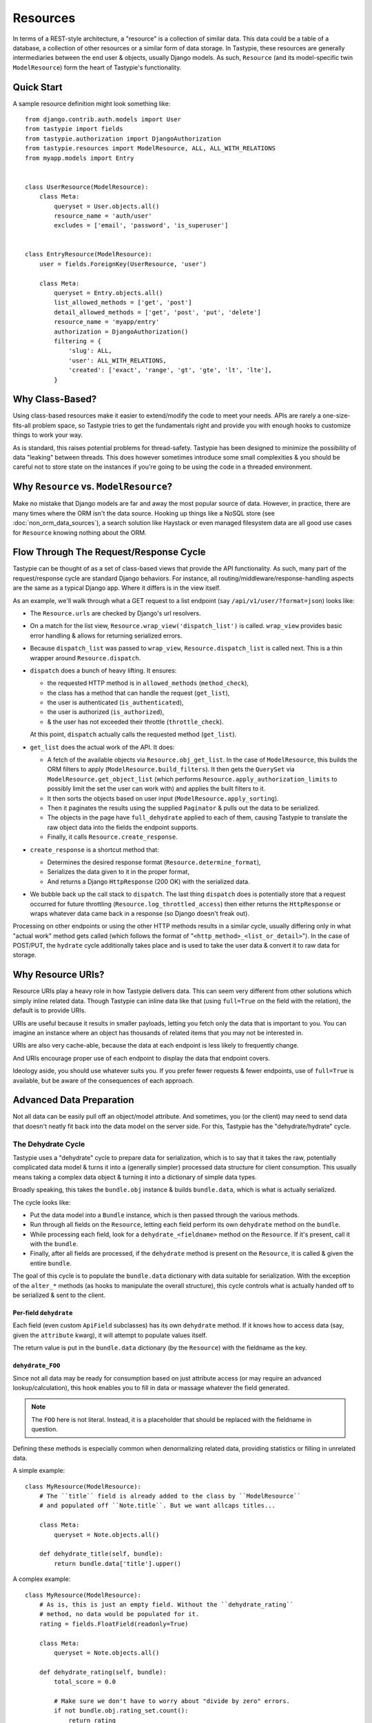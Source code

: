 .. _ref-resources:

=========
Resources
=========

In terms of a REST-style architecture, a "resource" is a collection of similar
data. This data could be a table of a database, a collection of other resources
or a similar form of data storage. In Tastypie, these resources are generally
intermediaries between the end user & objects, usually Django models. As such,
``Resource`` (and its model-specific twin ``ModelResource``) form the heart of
Tastypie's functionality.


Quick Start
===========

A sample resource definition might look something like::

    from django.contrib.auth.models import User
    from tastypie import fields
    from tastypie.authorization import DjangoAuthorization
    from tastypie.resources import ModelResource, ALL, ALL_WITH_RELATIONS
    from myapp.models import Entry


    class UserResource(ModelResource):
        class Meta:
            queryset = User.objects.all()
            resource_name = 'auth/user'
            excludes = ['email', 'password', 'is_superuser']


    class EntryResource(ModelResource):
        user = fields.ForeignKey(UserResource, 'user')

        class Meta:
            queryset = Entry.objects.all()
            list_allowed_methods = ['get', 'post']
            detail_allowed_methods = ['get', 'post', 'put', 'delete']
            resource_name = 'myapp/entry'
            authorization = DjangoAuthorization()
            filtering = {
                'slug': ALL,
                'user': ALL_WITH_RELATIONS,
                'created': ['exact', 'range', 'gt', 'gte', 'lt', 'lte'],
            }


Why Class-Based?
================

Using class-based resources make it easier to extend/modify the code to meet
your needs. APIs are rarely a one-size-fits-all problem space, so Tastypie
tries to get the fundamentals right and provide you with enough hooks to
customize things to work your way.

As is standard, this raises potential problems for thread-safety. Tastypie has
been designed to minimize the possibility of data "leaking" between threads.
This does however sometimes introduce some small complexities & you should be
careful not to store state on the instances if you're going to be using the
code in a threaded environment.


Why ``Resource`` vs. ``ModelResource``?
=======================================

Make no mistake that Django models are far and away the most popular source of
data. However, in practice, there are many times where the ORM isn't the data
source. Hooking up things like a NoSQL store (see :doc:`non_orm_data_sources`),
a search solution like Haystack or even managed filesystem data are all good
use cases for ``Resource`` knowing nothing about the ORM.


Flow Through The Request/Response Cycle
=======================================

Tastypie can be thought of as a set of class-based views that provide the API
functionality. As such, many part of the request/response cycle are standard
Django behaviors. For instance, all routing/middleware/response-handling aspects
are the same as a typical Django app. Where it differs is in the view itself.

As an example, we'll walk through what a GET request to a list endpoint (say
``/api/v1/user/?format=json``) looks like:

* The ``Resource.urls`` are checked by Django's url resolvers.
* On a match for the list view, ``Resource.wrap_view('dispatch_list')`` is
  called. ``wrap_view`` provides basic error handling & allows for returning
  serialized errors.
* Because ``dispatch_list`` was passed to ``wrap_view``,
  ``Resource.dispatch_list`` is called next. This is a thin wrapper around
  ``Resource.dispatch``.
* ``dispatch`` does a bunch of heavy lifting. It ensures:

  * the requested HTTP method is in ``allowed_methods`` (``method_check``),
  * the class has a method that can handle the request (``get_list``),
  * the user is authenticated (``is_authenticated``),
  * the user is authorized (``is_authorized``),
  * & the user has not exceeded their throttle (``throttle_check``).

  At this point, ``dispatch`` actually calls the requested method (``get_list``).

* ``get_list`` does the actual work of the API. It does:

  * A fetch of the available objects via ``Resource.obj_get_list``. In the case
    of ``ModelResource``, this builds the ORM filters to apply
    (``ModelResource.build_filters``). It then gets the ``QuerySet`` via
    ``ModelResource.get_object_list`` (which performs
    ``Resource.apply_authorization_limits`` to possibly limit the set the user
    can work with) and applies the built filters to it.
  * It then sorts the objects based on user input
    (``ModelResource.apply_sorting``).
  * Then it paginates the results using the supplied ``Paginator`` & pulls out
    the data to be serialized.
  * The objects in the page have ``full_dehydrate`` applied to each of them,
    causing Tastypie to translate the raw object data into the fields the
    endpoint supports.
  * Finally, it calls ``Resource.create_response``.

* ``create_response`` is a shortcut method that:

  * Determines the desired response format (``Resource.determine_format``),
  * Serializes the data given to it in the proper format,
  * And returns a Django ``HttpResponse`` (200 OK) with the serialized data.

* We bubble back up the call stack to ``dispatch``. The last thing ``dispatch``
  does is potentially store that a request occurred for future throttling
  (``Resource.log_throttled_access``) then either returns the ``HttpResponse``
  or wraps whatever data came back in a response (so Django doesn't freak out).

Processing on other endpoints or using the other HTTP methods results in a
similar cycle, usually differing only in what "actual work" method gets called
(which follows the format of "``<http_method>_<list_or_detail>``"). In the case
of POST/PUT, the ``hydrate`` cycle additionally takes place and is used to take
the user data & convert it to raw data for storage.


Why Resource URIs?
==================

Resource URIs play a heavy role in how Tastypie delivers data. This can seem
very different from other solutions which simply inline related data. Though
Tastypie can inline data like that (using ``full=True`` on the field with the
relation), the default is to provide URIs.

URIs are useful because it results in smaller payloads, letting you fetch only
the data that is important to you. You can imagine an instance where an object
has thousands of related items that you may not be interested in.

URIs are also very cache-able, because the data at each endpoint is less likely
to frequently change.

And URIs encourage proper use of each endpoint to display the data that endpoint
covers.

Ideology aside, you should use whatever suits you. If you prefer fewer requests
& fewer endpoints, use of ``full=True`` is available, but be aware of the
consequences of each approach.


Advanced Data Preparation
=========================

Not all data can be easily pull off an object/model attribute. And sometimes,
you (or the client) may need to send data that doesn't neatly fit back into the
data model on the server side. For this, Tastypie has the "dehydrate/hydrate"
cycle.

The Dehydrate Cycle
-------------------

Tastypie uses a "dehydrate" cycle to prepare data for serialization, which is
to say that it takes the raw, potentially complicated data model & turns it
into a (generally simpler) processed data structure for client consumption.
This usually means taking a complex data object & turning it into a dictionary
of simple data types.

Broadly speaking, this takes the ``bundle.obj`` instance & builds
``bundle.data``, which is what is actually serialized.

The cycle looks like:

* Put the data model into a ``Bundle`` instance, which is then passed through
  the various methods.
* Run through all fields on the ``Resource``, letting each field
  perform its own ``dehydrate`` method on the ``bundle``.
* While processing each field, look for a ``dehydrate_<fieldname>`` method on
  the ``Resource``. If it's present, call it with the ``bundle``.
* Finally, after all fields are processed, if the ``dehydrate`` method is
  present on the ``Resource``, it is called & given the entire ``bundle``.

The goal of this cycle is to populate the ``bundle.data`` dictionary with data
suitable for serialization. With the exception of the ``alter_*`` methods (as
hooks to manipulate the overall structure), this cycle controls what is
actually handed off to be serialized & sent to the client.

Per-field ``dehydrate``
~~~~~~~~~~~~~~~~~~~~~~~

Each field (even custom ``ApiField`` subclasses) has its own ``dehydrate``
method. If it knows how to access data (say, given the ``attribute`` kwarg), it
will attempt to populate values itself.

The return value is put in the ``bundle.data`` dictionary (by the ``Resource``)
with the fieldname as the key.

``dehydrate_FOO``
~~~~~~~~~~~~~~~~~

Since not all data may be ready for consumption based on just attribute access
(or may require an advanced lookup/calculation), this hook enables you to fill
in data or massage whatever the field generated.

.. note::

  The ``FOO`` here is not literal. Instead, it is a placeholder that should be
  replaced with the fieldname in question.

Defining these methods is especially common when denormalizing related data,
providing statistics or filling in unrelated data.

A simple example::

    class MyResource(ModelResource):
        # The ``title`` field is already added to the class by ``ModelResource``
        # and populated off ``Note.title``. But we want allcaps titles...

        class Meta:
            queryset = Note.objects.all()

        def dehydrate_title(self, bundle):
            return bundle.data['title'].upper()

A complex example::

    class MyResource(ModelResource):
        # As is, this is just an empty field. Without the ``dehydrate_rating``
        # method, no data would be populated for it.
        rating = fields.FloatField(readonly=True)

        class Meta:
            queryset = Note.objects.all()

        def dehydrate_rating(self, bundle):
            total_score = 0.0

            # Make sure we don't have to worry about "divide by zero" errors.
            if not bundle.obj.rating_set.count():
                return rating

            # We'll run over all the ``Rating`` objects & calculate an average.
            for rating in bundle.obj.rating_set.all():
                total_score += rating.rating

            return total_score /  bundle.obj.rating_set.count()

The return value is updated in the ``bundle.data``. You should avoid altering
``bundle.data`` here if you can help it.

``dehydrate``
~~~~~~~~~~~~~

The ``dehydrate`` method takes a now fully-populated ``bundle.data`` & make
any last alterations to it. This is useful for when a piece of data might
depend on more than one field, if you want to shove in extra data that isn't
worth having its own field or if you want to dynamically remove things from
the data to be returned.

A simple example::

    class MyResource(ModelResource):
        class Meta:
            queryset = Note.objects.all()

        def dehydrate(self, bundle):
            # Include the request IP in the bundle.
            bundle.data['request_ip'] = bundle.request.META.get('REMOTE_ADDR')
            return bundle

A complex example::

    class MyResource(ModelResource):
        class Meta:
            queryset = User.objects.all()
            excludes = ['email', 'password', 'is_staff', 'is_superuser']

        def dehydrate(self, bundle):
            # If they're requesting their own record, add in their email address.
            if bundle.request.user.pk == bundle.obj.pk:
                # Note that there isn't an ``email`` field on the ``Resource``.
                # By this time, it doesn't matter, as the built data will no
                # longer be checked against the fields on the ``Resource``.
                bundle.data['email'] = bundle.obj.email

            return bundle

This method should return a ``bundle``, whether it modifies the existing one or creates a whole new one. You can even remove any/all data from the
``bundle.data`` if you wish.

The Hydrate Cycle
-------------------

Tastypie uses a "hydrate" cycle to take serializated data from the client
and turn it into something the data model can use. This is the reverse process
from the ``dehydrate`` cycle. If fact, by default, Tastypie's serialized data
should be "round-trip-able", meaning the data that comes out should be able to
be fed back in & result in the same original data model. This usually means
taking a dictionary of simple data types & turning it into a complex data
object.

Broadly speaking, this takes the recently-deserialized ``bundle.data``
dictionary & builds ``bundle.obj`` (but does **NOT** save it).

The cycle looks like:

* Put the data from the client into a ``Bundle`` instance, which is then passed
  through the various methods.
* If the ``hydrate`` method is present on the ``Resource``, it is called & given the entire ``bundle``.
* Then run through all fields on the ``Resource``, look for a ``hydrate_<fieldname>`` method on
  the ``Resource``. If it's present, call it with the ``bundle``.
* Finally after all other processing is done, while processing each field, let each field
  perform its own ``hydrate`` method on the ``bundle``.

The goal of this cycle is to populate the ``bundle.obj`` data model with data
suitable for saving/persistence. Again, with the exception of the ``alter_*``
methods (as hooks to manipulate the overall structure), this cycle controls what
how the data from the client is interpreted & placed on the data model.

``hydrate``
~~~~~~~~~~~

The ``hydrate`` method allows you to make final changes to the ``bundle.obj``.
This includes things like prepopulating fields you don't expose over the API,
recalculating related data or mangling data.

Example::

    class MyResource(ModelResource):
        # The ``title`` field is already added to the class by ``ModelResource``
        # and populated off ``Note.title``. We'll use that title to build a
        # ``Note.slug`` as well.

        class Meta:
            queryset = Note.objects.all()

        def hydrate(self, bundle):
            # Don't change existing slugs.
            # In reality, this would be better implemented at the ``Note.save``
            # level, but is for demonstration.
            if not bundle.obj.pk:
                bundle.obj.slug = slugify(bundle.data['title'])

            return bundle

This method should return a ``bundle``, whether it modifies the existing one or
creates a whole new one. You can even remove any/all data from the
``bundle.obj`` if you wish.

``hydrate_FOO``
~~~~~~~~~~~~~~~

Data from the client may not map directly onto the data model or might need
augmentation. This hook lets you take that data & convert it.

.. note::

  The ``FOO`` here is not literal. Instead, it is a placeholder that should be
  replaced with the fieldname in question.

A simple example::

    class MyResource(ModelResource):
        # The ``title`` field is already added to the class by ``ModelResource``
        # and populated off ``Note.title``. But we want lowercase titles...

        class Meta:
            queryset = Note.objects.all()

        def hydrate_title(self, bundle):
            bundle.data['title'] = bundle.data['title'].lower()
            return bundle

The return value is the ``bundle``.

Per-field ``hydrate``
~~~~~~~~~~~~~~~~~~~~~

Each field (even custom ``ApiField`` subclasses) has its own ``hydrate``
method. If it knows how to access data (say, given the ``attribute`` kwarg), it
will attempt to take data from the ``bundle.data`` & assign it on the data
model.

The return value is put in the ``bundle.obj`` attribute for that fieldname.


Reverse "Relationships"
=======================

Unlike Django's ORM, Tastypie does not automatically create reverse relations.
This is because there is substantial technical complexity involved, as well as
perhaps unintentionally exposing related data in an incorrect way to the end
user of the API.

However, it is still possible to create reverse relations. Instead of handing
the ``ToOneField`` or ``ToManyField`` a class, pass them a string that
represents the full path to the desired class. Implementing a reverse
relationship looks like so::

  # myapp/api/resources.py
  from tastypie import fields
  from tastypie.resources import ModelResource
  from myapp.models import Note, Comment


  class NoteResource(ModelResource):
      comments = fields.ToManyField('myapp.api.resources.CommentResource', 'comments')

      class Meta:
          queryset = Note.objects.all()


  class CommentResource(ModelResource):
      note = fields.ToOneField(NoteResource, 'notes')

      class Meta:
          queryset = Comment.objects.all()

.. warning::

  Unlike Django, you can't use just the class name (i.e. ``'CommentResource'``),
  even if it's in the same module. Tastypie (intentionally) lacks a construct
  like the ``AppCache`` which makes that sort of thing work in Django. Sorry.

Tastypie also supports self-referential relations. If you assume we added the
appropriate self-referential ``ForeignKey`` to the ``Note`` model, implementing
a similar relation in Tastypie would look like::

  # myapp/api/resources.py
  from tastypie import fields
  from tastypie.resources import ModelResource
  from myapp.models import Note


  class NoteResource(ModelResource):
      sub_notes = fields.ToManyField('self', 'notes')

      class Meta:
          queryset = Note.objects.all()


Resource Options (AKA ``Meta``)
===============================

The inner ``Meta`` class allows for class-level configuration of how the
``Resource`` should behave. The following options are available:

``serializer``
--------------

  Controls which serializer class the ``Resource`` should use. Default is
  ``tastypie.serializers.Serializer()``.

``authentication``
------------------

  Controls which authentication class the ``Resource`` should use. Default is
  ``tastypie.authentication.Authentication()``.

``authorization``
-----------------

  Controls which authorization class the ``Resource`` should use. Default is
  ``tastypie.authorization.ReadOnlyAuthorization()``.

``validation``
--------------

  Controls which validation class the ``Resource`` should use. Default is
  ``tastypie.validation.Validation()``.

``paginator_class``
-------------------

  Controls which paginator class the ``Resource`` should use. Default is
  ``tastypie.paginator.Paginator``.

.. note::

  This is different than the other options in that you supply a class rather
  than an instance. This is done because the Paginator has some per-request
  initialization options.

``cache``
---------

  Controls which cache class the ``Resource`` should use. Default is
  ``tastypie.cache.NoCache()``.

``throttle``
------------

  Controls which throttle class the ``Resource`` should use. Default is
  ``tastypie.throttle.BaseThrottle()``.

``allowed_methods``
-------------------

  Controls what list & detail REST methods the ``Resource`` should respond to.
  Default is ``None``, which means delegate to the more specific
  ``list_allowed_methods`` & ``detail_allowed_methods`` options.

  You may specify a list like ``['get', 'post', 'put', 'delete', 'patch']`` as a shortcut
  to prevent having to specify the other options.

``list_allowed_methods``
------------------------

  Controls what list REST methods the ``Resource`` should respond to. Default
  is ``['get', 'post', 'put', 'delete', 'patch']``.

``detail_allowed_methods``
--------------------------

  Controls what detail REST methods the ``Resource`` should respond to. Default
  is ``['get', 'post', 'put', 'delete', 'patch']``.

``limit``
---------

  Controls what how many results the ``Resource`` will show at a time. Default
  is either the ``API_LIMIT_PER_PAGE`` setting (if provided) or ``20`` if not
  specified.

``max_limit``
-------------

  Controls the maximum number of results the ``Resource`` will show at a time.
  If the user-specified ``limit`` is higher than this, it will be capped to
  this limit. Set to ``0`` or ``None`` to allow unlimited results.

``api_name``
------------

  An override for the ``Resource`` to use when generating resource URLs.
  Default is ``None``.

``resource_name``
-----------------

  An override for the ``Resource`` to use when generating resource URLs.
  Default is ``None``.

  If not provided, the ``Resource`` or ``ModelResource`` will attempt to name
  itself. This means a lowercase version of the classname preceding the word
  ``Resource`` if present (i.e. ``SampleContentResource`` would become
  ``samplecontent``).

``default_format``
------------------

  Specifies the default serialization format the ``Resource`` should use if
  one is not requested (usually by the ``Accept`` header or ``format`` GET
  parameter). Default is ``application/json``.

``filtering``
-------------

  Provides a list of fields that the ``Resource`` will accept client
  filtering on. Default is ``{}``.

  Keys should be the fieldnames as strings while values should be a list of
  accepted filter types.

``ordering``
------------

  Specifies the what fields the ``Resource`` should should allow ordering on.
  Default is ``[]``.

  Values should be the fieldnames as strings. When provided to the ``Resource``
  by the ``order_by`` GET parameter, you can specify either the ``fieldname``
  (ascending order) or ``-fieldname`` (descending order).

``object_class``
----------------

  Provides the ``Resource`` with the object that serves as the data source.
  Default is ``None``.

  In the case of ``ModelResource``, this is automatically populated by the
  ``queryset`` option and is the model class.

``queryset``
------------

  Provides the ``Resource`` with the set of Django models to respond with.
  Default is ``None``.

  Unused by ``Resource`` but present for consistency.

.. warning::

  If you place any callables in this, they'll only be evaluated once (when
  the ``Meta`` class is instantiated). This especially affects things that
  are date/time related. Please see the :ref:cookbook for a way around this.

``fields``
----------

  Controls what introspected fields the ``Resource`` should include.
  A whitelist of fields. Default is ``[]``.

``excludes``
------------

  Controls what introspected fields the ``Resource`` should *NOT* include.
  A blacklist of fields. Default is ``[]``.

``include_resource_uri``
------------------------

  Specifies if the ``Resource`` should include an extra field that displays
  the detail URL (within the api) for that resource. Default is ``True``.

``include_absolute_url``
------------------------

  Specifies if the ``Resource`` should include an extra field that displays
  the ``get_absolute_url`` for that object (on the site proper). Default is
  ``False``.

``always_return_data``
------------------------

  Specifies all HTTP methods (except ``DELETE``) should return a serialized form
  of the data. Default is ``False``.

  If ``False``, ``HttpNoContent`` (204) is returned on ``POST/PUT``
  with an empty body & a ``Location`` header of where to request the full
  resource.

  If ``True``, ``HttpAccepted`` (202) is returned on ``POST/PUT``
  with a body containing all the data in a serialized form.


Basic Filtering
===============

:class:`~tastypie.resources.ModelResource` provides a basic Django ORM filter
interface. Simply list the resource fields which you'd like to filter on and
the allowed expression in a `filtering` property of your resource's Meta
class::

    from tastypie.constants import ALL, ALL_WITH_RELATIONS

    class MyResource(ModelResource):
        class Meta:
            filtering = {
                "slug": ('exact', 'startswith',),
                "title": ALL,
            }

Valid filtering values are: Django ORM filters (e.g. ``startswith``,
``exact``, ``lte``, etc. or the ``ALL`` or ``ALL_WITH_RELATIONS`` constants
defined in :mod:`tastypie.constants`.

These filters will be extracted from URL query strings using the same
double-underscore syntax as the Django ORM::

    /api/v1/myresource/?slug=myslug
    /api/v1/myresource/?slug__startswith=test


Advanced Filtering
==================

If you need to filter things other than ORM resources or wish to apply
additional constraints (e.g. text filtering using `django-haystack
<http://haystacksearch.org>` rather than simple database queries) your
:class:`~tastypie.resources.Resource` may define a custom
:meth:`~tastypie.resource.Resource.build_filters` method which allows you to
filter the queryset before processing a request::

    from haystack.query import SearchQuerySet

    class MyResource(Resource):
        def build_filters(self, filters=None):
            if filters is None:
                filters = {}

            orm_filters = super(MyResource, self).build_filters(filters)

            if "q" in filters:
                sqs = SearchQuerySet().auto_query(filters['q'])

                orm_filters["pk__in"] = [i.pk for i in sqs]

            return orm_filters


``Resource`` Methods
====================

Handles the data, request dispatch and responding to requests.

Serialization/deserialization is handled "at the edges" (i.e. at the
beginning/end of the request/response cycle) so that everything internally
is Python data structures.

This class tries to be non-model specific, so it can be hooked up to other
data sources, such as search results, files, other data, etc.

``wrap_view``
-------------

.. method:: Resource.wrap_view(self, view)

Wraps methods so they can be called in a more functional way as well
as handling exceptions better.

Note that if ``BadRequest`` or an exception with a ``response`` attr are seen,
there is special handling to either present a message back to the user or
return the response traveling with the exception.

``base_urls``
-------------

.. method:: Resource.base_urls(self)

The standard URLs this ``Resource`` should respond to. These include the
list, detail, schema & multiple endpoints by default.

Should return a list of individual URLconf lines (**NOT** wrapped in
``patterns``).

``override_urls``
-----------------

.. method:: Resource.override_urls(self)

A hook for adding your own URLs or overriding the default URLs. Useful for
adding custom endpoints or overriding the built-in ones (from ``base_urls``).

Should return a list of individual URLconf lines (**NOT** wrapped in
``patterns``).

``urls``
--------

.. method:: Resource.urls(self)

*Property*

The endpoints this ``Resource`` responds to. A combination of ``base_urls`` &
``override_urls``.

Mostly a standard URLconf, this is suitable for either automatic use
when registered with an ``Api`` class or for including directly in
a URLconf should you choose to.

``determine_format``
--------------------

.. method:: Resource.determine_format(self, request)

Used to determine the desired format.

Largely relies on ``tastypie.utils.mime.determine_format`` but here
as a point of extension.

``serialize``
-------------

.. method:: Resource.serialize(self, request, data, format, options=None)

Given a request, data and a desired format, produces a serialized
version suitable for transfer over the wire.

Mostly a hook, this uses the ``Serializer`` from ``Resource._meta``.

``deserialize``
---------------

.. method:: Resource.deserialize(self, request, data, format='application/json')

Given a request, data and a format, deserializes the given data.

It relies on the request properly sending a ``CONTENT_TYPE`` header,
falling back to ``application/json`` if not provided.

Mostly a hook, this uses the ``Serializer`` from ``Resource._meta``.

``alter_list_data_to_serialize``
--------------------------------

.. method:: Resource.alter_list_data_to_serialize(self, request, data)

A hook to alter list data just before it gets serialized & sent to the user.

Useful for restructuring/renaming aspects of the what's going to be
sent.

Should accommodate for a list of objects, generally also including
meta data.

``alter_detail_data_to_serialize``
----------------------------------

.. method:: Resource.alter_detail_data_to_serialize(self, request, data)

A hook to alter detail data just before it gets serialized & sent to the user.

Useful for restructuring/renaming aspects of the what's going to be
sent.

Should accommodate for receiving a single bundle of data.

``alter_deserialized_list_data``
--------------------------------

.. method:: Resource.alter_deserialized_list_data(self, request, data)

A hook to alter list data just after it has been received from the user &
gets deserialized.

Useful for altering the user data before any hydration is applied.

``alter_deserialized_detail_data``
----------------------------------

.. method:: Resource.alter_deserialized_detail_data(self, request, data)

A hook to alter detail data just after it has been received from the user &
gets deserialized.

Useful for altering the user data before any hydration is applied.

``dispatch_list``
-----------------

.. method:: Resource.dispatch_list(self, request, **kwargs)

A view for handling the various HTTP methods (GET/POST/PUT/DELETE) over
the entire list of resources.

Relies on ``Resource.dispatch`` for the heavy-lifting.

``dispatch_detail``
-------------------

.. method:: Resource.dispatch_detail(self, request, **kwargs)

A view for handling the various HTTP methods (GET/POST/PUT/DELETE) on
a single resource.

Relies on ``Resource.dispatch`` for the heavy-lifting.

``dispatch``
------------

.. method:: Resource.dispatch(self, request_type, request, **kwargs)

Handles the common operations (allowed HTTP method, authentication,
throttling, method lookup) surrounding most CRUD interactions.

``remove_api_resource_names``
-----------------------------

.. method:: Resource.remove_api_resource_names(self, url_dict)

Given a dictionary of regex matches from a URLconf, removes
``api_name`` and/or ``resource_name`` if found.

This is useful for converting URLconf matches into something suitable
for data lookup. For example::

    Model.objects.filter(**self.remove_api_resource_names(matches))

``method_check``
----------------

.. method:: Resource.method_check(self, request, allowed=None)

Ensures that the HTTP method used on the request is allowed to be
handled by the resource.

Takes an ``allowed`` parameter, which should be a list of lowercase
HTTP methods to check against. Usually, this looks like::

    # The most generic lookup.
    self.method_check(request, self._meta.allowed_methods)

    # A lookup against what's allowed for list-type methods.
    self.method_check(request, self._meta.list_allowed_methods)

    # A useful check when creating a new endpoint that only handles
    # GET.
    self.method_check(request, ['get'])

``is_authorized``
-----------------

.. method:: Resource.is_authorized(self, request, object=None)

Handles checking of permissions to see if the user has authorization
to GET, POST, PUT, or DELETE this resource.  If ``object`` is provided,
the authorization backend can apply additional row-level permissions
checking.

``is_authenticated``
--------------------

.. method:: Resource.is_authenticated(self, request)

Handles checking if the user is authenticated and dealing with
unauthenticated users.

Mostly a hook, this uses class assigned to ``authentication`` from
``Resource._meta``.

``throttle_check``
------------------

.. method:: Resource.throttle_check(self, request)

Handles checking if the user should be throttled.

Mostly a hook, this uses class assigned to ``throttle`` from
``Resource._meta``.

``log_throttled_access``
------------------------

.. method:: Resource.log_throttled_access(self, request)

Handles the recording of the user's access for throttling purposes.

Mostly a hook, this uses class assigned to ``throttle`` from
``Resource._meta``.

``build_bundle``
----------------

.. method:: Resource.build_bundle(self, obj=None, data=None, request=None)

Given either an object, a data dictionary or both, builds a ``Bundle``
for use throughout the ``dehydrate/hydrate`` cycle.

If no object is provided, an empty object from
``Resource._meta.object_class`` is created so that attempts to access
``bundle.obj`` do not fail.

``build_filters``
-----------------

.. method:: Resource.build_filters(self, filters=None)

Allows for the filtering of applicable objects.

*This needs to be implemented at the user level.*

``ModelResource`` includes a full working version specific to Django's
``Models``.

``apply_sorting``
-----------------

.. method:: Resource.apply_sorting(self, obj_list, options=None)

Allows for the sorting of objects being returned.

*This needs to be implemented at the user level.*

``ModelResource`` includes a full working version specific to Django's
``Models``.

``get_resource_uri``
--------------------

.. method:: Resource.get_resource_uri(self, bundle_or_obj)

*This needs to be implemented at the user level.*

A ``return reverse("api_dispatch_detail", kwargs={'resource_name':
self.resource_name, 'pk': object.id})`` should be all that would
be needed.

``ModelResource`` includes a full working version specific to Django's
``Models``.

``get_resource_list_uri``
-------------------------

.. method:: Resource.get_resource_list_uri(self)

Returns a URL specific to this resource's list endpoint.

``get_via_uri``
---------------

.. method:: Resource.get_via_uri(self, uri, request=None)

This pulls apart the salient bits of the URI and populates the
resource via a ``obj_get``.

Optionally accepts a ``request``.

If you need custom behavior based on other portions of the URI,
simply override this method.

``full_dehydrate``
------------------

.. method:: Resource.full_dehydrate(self, bundle)

Given a bundle with an object instance, extract the information from it to
populate the resource.

``dehydrate``
-------------

.. method:: Resource.dehydrate(self, bundle)

A hook to allow a final manipulation of data once all fields/methods
have built out the dehydrated data.

Useful if you need to access more than one dehydrated field or want
to annotate on additional data.

Must return the modified bundle.

``full_hydrate``
----------------

.. method:: Resource.full_hydrate(self, bundle)

Given a populated bundle, distill it and turn it back into
a full-fledged object instance.

``hydrate``
-----------

.. method:: Resource.hydrate(self, bundle)

A hook to allow a final manipulation of data once all fields/methods
have built out the hydrated data.

Useful if you need to access more than one hydrated field or want
to annotate on additional data.

Must return the modified bundle.

``hydrate_m2m``
---------------

.. method:: Resource.hydrate_m2m(self, bundle)

Populate the ManyToMany data on the instance.

``build_schema``
----------------

.. method:: Resource.build_schema(self)

Returns a dictionary of all the fields on the resource and some
properties about those fields.

Used by the ``schema/`` endpoint to describe what will be available.

``dehydrate_resource_uri``
--------------------------

.. method:: Resource.dehydrate_resource_uri(self, bundle)

For the automatically included ``resource_uri`` field, dehydrate
the URI for the given bundle.

Returns empty string if no URI can be generated.

``generate_cache_key``
----------------------

.. method:: Resource.generate_cache_key(self, *args, **kwargs)

Creates a unique-enough cache key.

This is based off the current api_name/resource_name/args/kwargs.

``get_object_list``
-------------------

.. method:: Resource.get_object_list(self, request)

A hook to allow making returning the list of available objects.

*This needs to be implemented at the user level.*

``ModelResource`` includes a full working version specific to Django's
``Models``.

``apply_authorization_limits``
------------------------------

.. method:: Resource.apply_authorization_limits(self, request, object_list)

Allows the ``Authorization`` class to further limit the object list.
Also a hook to customize per ``Resource``.

Calls ``Authorization.apply_limits`` if available.

``can_create``
--------------

.. method:: Resource.can_create(self)

Checks to ensure ``post`` is within ``allowed_methods``.

``can_update``
--------------

.. method:: Resource.can_update(self)

Checks to ensure ``put`` is within ``allowed_methods``.

Used when hydrating related data.

``can_delete``
--------------

.. method:: Resource.can_delete(self)

Checks to ensure ``delete`` is within ``allowed_methods``.

``apply_filters``
-----------------

.. method:: Resource.apply_filters(self, request, applicable_filters)

A hook to alter how the filters are applied to the object list.

This needs to be implemented at the user level.

``ModelResource`` includes a full working version specific to Django's
``Models``.

``obj_get_list``
----------------

.. method:: Resource.obj_get_list(self, request=None, **kwargs)

Fetches the list of objects available on the resource.

*This needs to be implemented at the user level.*

``ModelResource`` includes a full working version specific to Django's
``Models``.

``cached_obj_get_list``
-----------------------

.. method:: Resource.cached_obj_get_list(self, request=None, **kwargs)

A version of ``obj_get_list`` that uses the cache as a means to get
commonly-accessed data faster.

``obj_get``
-----------

.. method:: Resource.obj_get(self, request=None, **kwargs)

Fetches an individual object on the resource.

*This needs to be implemented at the user level.* If the object can not
be found, this should raise a ``NotFound`` exception.

``ModelResource`` includes a full working version specific to Django's
``Models``.

``cached_obj_get``
------------------

.. method:: Resource.cached_obj_get(self, request=None, **kwargs)

A version of ``obj_get`` that uses the cache as a means to get
commonly-accessed data faster.

``obj_create``
--------------

.. method:: Resource.obj_create(self, bundle, request=None, **kwargs)

Creates a new object based on the provided data.

*This needs to be implemented at the user level.*

``ModelResource`` includes a full working version specific to Django's
``Models``.

``obj_update``
--------------

.. method:: Resource.obj_update(self, bundle, request=None, **kwargs)

Updates an existing object (or creates a new object) based on the
provided data.

*This needs to be implemented at the user level.*

``ModelResource`` includes a full working version specific to Django's
``Models``.

``obj_delete_list``
-------------------

.. method:: Resource.obj_delete_list(self, request=None, **kwargs)

Deletes an entire list of objects.

*This needs to be implemented at the user level.*

``ModelResource`` includes a full working version specific to Django's
``Models``.

``obj_delete``
--------------

.. method:: Resource.obj_delete(self, request=None, **kwargs)

Deletes a single object.

*This needs to be implemented at the user level.*

``ModelResource`` includes a full working version specific to Django's
``Models``.

``create_response``
-------------------

.. method:: Resource.create_response(self, request, data, response_class=HttpResponse, **response_kwargs)

Extracts the common "which-format/serialize/return-response" cycle.

Mostly a useful shortcut/hook.

``is_valid``
------------

.. method:: Resource.is_valid(self, bundle, request=None)

Handles checking if the data provided by the user is valid.

Mostly a hook, this uses class assigned to ``validation`` from
``Resource._meta``.

If validation fails, an error is raised with the error messages
serialized inside it.

``rollback``
------------

.. method:: Resource.rollback(self, bundles)

Given the list of bundles, delete all objects pertaining to those
bundles.

This needs to be implemented at the user level. No exceptions should
be raised if possible.

``ModelResource`` includes a full working version specific to Django's
``Models``.

``get_list``
------------

.. method:: Resource.get_list(self, request, **kwargs)

Returns a serialized list of resources.

Calls ``obj_get_list`` to provide the data, then handles that result
set and serializes it.

Should return a HttpResponse (200 OK).

``get_detail``
--------------

.. method:: Resource.get_detail(self, request, **kwargs)

Returns a single serialized resource.

Calls ``cached_obj_get/obj_get`` to provide the data, then handles that result
set and serializes it.

Should return a HttpResponse (200 OK).

``put_list``
------------

.. method:: Resource.put_list(self, request, **kwargs)

Replaces a collection of resources with another collection.

Calls ``delete_list`` to clear out the collection then ``obj_create``
with the provided the data to create the new collection.

Return ``HttpNoContent`` (204 No Content) if
``Meta.always_return_data = False`` (default).

Return ``HttpAccepted`` (202 Accepted) if
``Meta.always_return_data = True``.

``put_detail``
--------------

.. method:: Resource.put_detail(self, request, **kwargs)

Either updates an existing resource or creates a new one with the
provided data.

Calls ``obj_update`` with the provided data first, but falls back to
``obj_create`` if the object does not already exist.

If a new resource is created, return ``HttpCreated`` (201 Created).
If ``Meta.always_return_data = True``, there will be a populated body
of serialized data.

If an existing resource is modified and
``Meta.always_return_data = False`` (default), return ``HttpNoContent``
(204 No Content).
If an existing resource is modified and
``Meta.always_return_data = True``, return ``HttpAccepted`` (202
Accepted).

``post_list``
-------------

.. method:: Resource.post_list(self, request, **kwargs)

Creates a new resource/object with the provided data.

Calls ``obj_create`` with the provided data and returns a response
with the new resource's location.

If a new resource is created, return ``HttpCreated`` (201 Created).
If ``Meta.always_return_data = True``, there will be a populated body
of serialized data.

``post_detail``
---------------

.. method:: Resource.post_detail(self, request, **kwargs)

Creates a new subcollection of the resource under a resource.

This is not implemented by default because most people's data models
aren't self-referential.

If a new resource is created, return ``HttpCreated`` (201 Created).

``delete_list``
---------------

.. method:: Resource.delete_list(self, request, **kwargs)

Destroys a collection of resources/objects.

Calls ``obj_delete_list``.

If the resources are deleted, return ``HttpNoContent`` (204 No Content).

``delete_detail``
-----------------

.. method:: Resource.delete_detail(self, request, **kwargs)

Destroys a single resource/object.

Calls ``obj_delete``.

If the resource is deleted, return ``HttpNoContent`` (204 No Content).
If the resource did not exist, return ``HttpNotFound`` (404 Not Found).

``patch_list``
--------------

.. method:: Resource.patch_list(self, request, **kwargs)

Updates a collection in-place.

The exact behavior of ``PATCH`` to a list resource is still the matter of
some debate in REST circles, and the ``PATCH`` RFC isn't standard. So the
behavior this method implements (described below) is something of a
stab in the dark. It's mostly cribbed from GData, with a smattering
of ActiveResource-isms and maybe even an original idea or two.

The ``PATCH`` format is one that's similar to the response returned from
a ``GET`` on a list resource::

    {
      "objects": [{object}, {object}, ...],
      "deleted_objects": ["URI", "URI", "URI", ...],
    }

For each object in ``objects``:

  * If the dict does not have a ``resource_uri`` key then the item is
    considered "new" and is handled like a ``POST`` to the resource list.

  * If the dict has a ``resource_uri`` key and the ``resource_uri`` refers
    to an existing resource then the item is a update; it's treated
    like a ``PATCH`` to the corresponding resource detail.

  * If the dict has a ``resource_uri`` but the resource *doesn't* exist,
    then this is considered to be a create-via-``PUT``.

Each entry in ``deleted_objects`` referes to a resource URI of an existing
resource to be deleted; each is handled like a ``DELETE`` to the relevent
resource.

In any case:

  * If there's a resource URI it *must* refer to a resource of this
    type. It's an error to include a URI of a different resource.

  * ``PATCH`` is all or nothing. If a single sub-operation fails, the
    entire request will fail and all resources will be rolled back.

``patch_detail``
----------------

.. method:: Resource.patch_detail(self, request, **kwargs)

Updates a resource in-place.

Calls ``obj_update``.

If the resource is updated, return ``HttpAccepted`` (202 Accepted).
If the resource did not exist, return ``HttpNotFound`` (404 Not Found).

``get_schema``
--------------

.. method:: Resource.get_schema(self, request, **kwargs)

Returns a serialized form of the schema of the resource.

Calls ``build_schema`` to generate the data. This method only responds
to HTTP GET.

Should return a HttpResponse (200 OK).

``get_multiple``
----------------

.. method:: Resource.get_multiple(self, request, **kwargs)

Returns a serialized list of resources based on the identifiers
from the URL.

Calls ``obj_get`` to fetch only the objects requested. This method
only responds to HTTP GET.

Should return a HttpResponse (200 OK).


``ModelResource`` Methods
=========================

A subclass of ``Resource`` designed to work with Django's ``Models``.

This class will introspect a given ``Model`` and build a field list based
on the fields found on the model (excluding relational fields).

Given that it is aware of Django's ORM, it also handles the CRUD data
operations of the resource.

``should_skip_field``
---------------------

.. method:: ModelResource.should_skip_field(cls, field)

*Class method*

Given a Django model field, return if it should be included in the
contributed ApiFields.

``api_field_from_django_field``
-------------------------------

.. method:: ModelResource.api_field_from_django_field(cls, f, default=CharField)

*Class method*

Returns the field type that would likely be associated with each
Django type.

``get_fields``
--------------

.. method:: ModelResource.get_fields(cls, fields=None, excludes=None)

*Class method*

Given any explicit fields to include and fields to exclude, add
additional fields based on the associated model.

``check_filtering``
-------------------

.. method:: ModelResource.check_filtering(self, field_name, filter_type='exact', filter_bits=None)

Given a field name, a optional filter type and an optional list of
additional relations, determine if a field can be filtered on.

If a filter does not meet the needed conditions, it should raise an
``InvalidFilterError``.

If the filter meets the conditions, a list of attribute names (not
field names) will be returned.

``build_filters``
-----------------

.. method:: ModelResource.build_filters(self, filters=None)

Given a dictionary of filters, create the necessary ORM-level filters.

Keys should be resource fields, **NOT** model fields.

Valid values are either a list of Django filter types (i.e.
``['startswith', 'exact', 'lte']``), the ``ALL`` constant or the
``ALL_WITH_RELATIONS`` constant.

At the declarative level::

    filtering = {
        'resource_field_name': ['exact', 'startswith', 'endswith', 'contains'],
        'resource_field_name_2': ['exact', 'gt', 'gte', 'lt', 'lte', 'range'],
        'resource_field_name_3': ALL,
        'resource_field_name_4': ALL_WITH_RELATIONS,
        ...
    }

Accepts the filters as a dict. ``None`` by default, meaning no filters.

``apply_sorting``
-----------------

.. method:: ModelResource.apply_sorting(self, obj_list, options=None)

Given a dictionary of options, apply some ORM-level sorting to the
provided ``QuerySet``.

Looks for the ``order_by`` key and handles either ascending (just the
field name) or descending (the field name with a ``-`` in front).

The field name should be the resource field, **NOT** model field.

``apply_filters``
-----------------

.. method:: ModelResource.apply_filters(self, request, applicable_filters)

An ORM-specific implementation of ``apply_filters``.

The default simply applies the ``applicable_filters`` as ``**kwargs``,
but should make it possible to do more advanced things.

``get_object_list``
-------------------

.. method:: ModelResource.get_object_list(self, request)

A ORM-specific implementation of ``get_object_list``.

Returns a ``QuerySet`` that may have been limited by other overrides.

``obj_get_list``
----------------

.. method:: ModelResource.obj_get_list(self, filters=None, **kwargs)

A ORM-specific implementation of ``obj_get_list``.

Takes an optional ``filters`` dictionary, which can be used to narrow
the query.

``obj_get``
-----------

.. method:: ModelResource.obj_get(self, **kwargs)

A ORM-specific implementation of ``obj_get``.

Takes optional ``kwargs``, which are used to narrow the query to find
the instance.

``obj_create``
--------------

.. method:: ModelResource.obj_create(self, bundle, **kwargs)

A ORM-specific implementation of ``obj_create``.

``obj_update``
--------------

.. method:: ModelResource.obj_update(self, bundle, **kwargs)

A ORM-specific implementation of ``obj_update``.

``obj_delete_list``
-------------------

.. method:: ModelResource.obj_delete_list(self, **kwargs)

A ORM-specific implementation of ``obj_delete_list``.

Takes optional ``kwargs``, which can be used to narrow the query.

``obj_delete``
--------------

.. method:: ModelResource.obj_delete(self, **kwargs)

A ORM-specific implementation of ``obj_delete``.

Takes optional ``kwargs``, which are used to narrow the query to find
the instance.

``rollback``
------------

.. method:: ModelResource.rollback(self, bundles)

A ORM-specific implementation of ``rollback``.

Given the list of bundles, delete all models pertaining to those
bundles.

``save_related``
----------------

.. method:: ModelResource.save_related(self, bundle)

Handles the saving of related non-M2M data.

Calling assigning ``child.parent = parent`` & then calling
``Child.save`` isn't good enough to make sure the ``parent``
is saved.

To get around this, we go through all our related fields &
call ``save`` on them if they have related, non-M2M data.
M2M data is handled by the ``ModelResource.save_m2m`` method.

``save_m2m``
------------

.. method:: ModelResource.save_m2m(self, bundle)

Handles the saving of related M2M data.

Due to the way Django works, the M2M data must be handled after the
main instance, which is why this isn't a part of the main ``save`` bits.

Currently slightly inefficient in that it will clear out the whole
relation and recreate the related data as needed.

``get_resource_uri``
--------------------

.. method:: ModelResource.get_resource_uri(self, bundle_or_obj)

Handles generating a resource URI for a single resource.

Uses the model's ``pk`` in order to create the URI.

